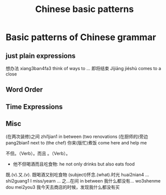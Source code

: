 :PROPERTIES:
:ID:       d2b75711-ccdf-46f8-b645-f82a43bf2a36
:END:
#+title: Chinese basic patterns

* Basic patterns of Chinese grammar
** just plain expressions
想办法 xiang3ban4fa3 think of ways to ...
即将结束 Jíjiāng jiéshù comes to a close
** Word Order
** Time Expressions
** Misc
(在两次装修)之间 zhi1jian1 in between (two renovations
(在厨师的)旁边 pang2bian1 next to (the chef)
你来(版忙)煮饭 come here and help me 

不但。（Verb）。而且 。（Verb）。
- 他不但喝酒而且吃食物: he not only drinks but also eats food
既.(v).又.(v).
既喝酒又别吃食物
(subject)怀念.(what).时光 huai2nian4 ... shi2guang1 I miss/yearn ...
之...在间 in between
我什么都没有... wo3shenme dou mei2you3
我今天去商店的时候，发现我什么都没有买
